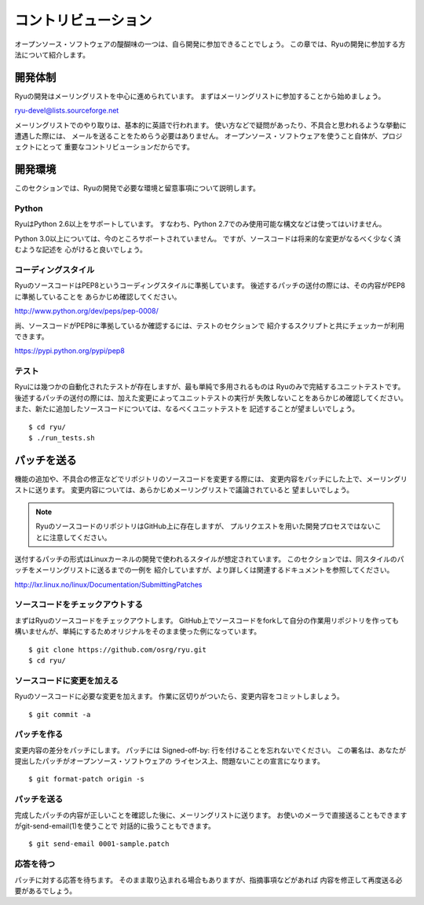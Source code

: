 .. _ch_contribute:

コントリビューション
======================

オープンソース・ソフトウェアの醍醐味の一つは、自ら開発に参加できることでしょう。
この章では、Ryuの開発に参加する方法について紹介します。

開発体制
--------

Ryuの開発はメーリングリストを中心に進められています。
まずはメーリングリストに参加することから始めましょう。

ryu-devel@lists.sourceforge.net

メーリングリストでのやり取りは、基本的に英語で行われます。
使い方などで疑問があったり、不具合と思われるような挙動に遭遇した際には、
メールを送ることをためらう必要はありません。
オープンソース・ソフトウェアを使うこと自体が、プロジェクトにとって
重要なコントリビューションだからです。

開発環境
----------------

このセクションでは、Ryuの開発で必要な環境と留意事項について説明します。

Python
^^^^^^^^^^^^^^^^

RyuはPython 2.6以上をサポートしています。
すなわち、Python 2.7でのみ使用可能な構文などは使ってはいけません。

Python 3.0以上については、今のところサポートされていません。
ですが、ソースコードは将来的な変更がなるべく少なく済むような記述を
心がけると良いでしょう。

コーディングスタイル
^^^^^^^^^^^^^^^^

RyuのソースコードはPEP8というコーディングスタイルに準拠しています。
後述するパッチの送付の際には、その内容がPEP8に準拠していることを
あらかじめ確認してください。

http://www.python.org/dev/peps/pep-0008/

尚、ソースコードがPEP8に準拠しているか確認するには、テストのセクションで
紹介するスクリプトと共にチェッカーが利用できます。

https://pypi.python.org/pypi/pep8

テスト
^^^^^^^^^^^^^^^^

Ryuには幾つかの自動化されたテストが存在しますが、最も単純で多用されるものは
Ryuのみで完結するユニットテストです。
後述するパッチの送付の際には、加えた変更によってユニットテストの実行が
失敗しないことをあらかじめ確認してください。
また、新たに追加したソースコードについては、なるべくユニットテストを
記述することが望ましいでしょう。

.. rst-class:: console

::

   $ cd ryu/
   $ ./run_tests.sh

パッチを送る
----------------

機能の追加や、不具合の修正などでリポジトリのソースコードを変更する際には、
変更内容をパッチにした上で、メーリングリストに送ります。
変更内容については、あらかじめメーリングリストで議論されていると
望ましいでしょう。

.. NOTE::
   RyuのソースコードのリポジトリはGitHub上に存在しますが、
   プルリクエストを用いた開発プロセスではないことに注意してください。

送付するパッチの形式はLinuxカーネルの開発で使われるスタイルが想定されています。
このセクションでは、同スタイルのパッチをメーリングリストに送るまでの一例を
紹介していますが、より詳しくは関連するドキュメントを参照してください。

http://lxr.linux.no/linux/Documentation/SubmittingPatches

ソースコードをチェックアウトする
^^^^^^^^^^^^^^^^^^^^^^^^^^^^^^^^

まずはRyuのソースコードをチェックアウトします。
GitHub上でソースコードをforkして自分の作業用リポジトリを作っても
構いませんが、単純にするためオリジナルをそのまま使った例になっています。

.. rst-class:: console

::

   $ git clone https://github.com/osrg/ryu.git
   $ cd ryu/

ソースコードに変更を加える
^^^^^^^^^^^^^^^^^^^^^^^^^^^^^^^^

Ryuのソースコードに必要な変更を加えます。
作業に区切りがついたら、変更内容をコミットしましょう。

.. rst-class:: console

::

   $ git commit -a

パッチを作る
^^^^^^^^^^^^^^^^^^^^^^^^^^^^^^^^

変更内容の差分をパッチにします。
パッチには Signed-off-by: 行を付けることを忘れないでください。
この署名は、あなたが提出したパッチがオープンソース・ソフトウェアの
ライセンス上、問題ないことの宣言になります。

.. rst-class:: console

::

   $ git format-patch origin -s

パッチを送る
^^^^^^^^^^^^^^^^^^^^^^^^^^^^^^^^

完成したパッチの内容が正しいことを確認した後に、メーリングリストに送ります。
お使いのメーラで直接送ることもできますがgit-send-email(1)を使うことで
対話的に扱うこともできます。

.. rst-class:: console

::

   $ git send-email 0001-sample.patch

応答を待つ
^^^^^^^^^^^^^^^^^^^^^^^^^^^^^^^^

パッチに対する応答を待ちます。
そのまま取り込まれる場合もありますが、指摘事項などがあれば
内容を修正して再度送る必要があるでしょう。


